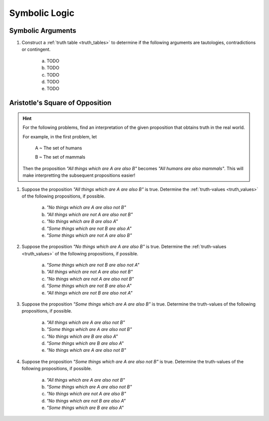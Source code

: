 Symbolic Logic
==============

Symbolic Arguments
------------------

1. Construct a :ref:`truth table <truth_tables>` to determine if the following arguments are tautologies, contradictions or contingent. 

	a. TODO
	
	b. TODO
	
	c. TODO
	
	d. TODO
	
	e. TODO

Aristotle's Square of Opposition
--------------------------------


.. hint::

	For the following problems, find an interpretation of the given proposition that obtains truth in the real world.
	
	For example, in the first problem, let 
	
		A ~ The set of humans
		
		B ~ The set of mammals
		
	Then the proposition *"All things which are A are also B"* becomes *"All humans are also mammals"*. This will make interpretting the subsequent propositions easier!
	
1. Suppose the proposition *"All things which are A are also B"* is true. Determine the :ref:`truth-values <truth_values>` of the following propositions, if possible. 

	a. *"No things which are A are also not B"*
	
	b. *"All things which are not A are also not B"*
	
	c. *"No things which are B are also A"*
	
	d. *"Some things which are not B are also A"*
	
	e. *"Some things which are not A are also B"*
	
2. Suppose the proposition *"No things which are A are also B"* is true. Determine the :ref:`truth-values <truth_values>` of the following propositions, if possible.

	a. *"Some things which are not B are also not A"*
	
	b. *"All things which are not A are also not B"*
	
	c. *"No things which are not A are also not B"*
	
	d. *"Some things which are not B are also A"*
	
	e. *"All things which are not B are also not A"*
	
3. Suppose the proposition *"Some things which are A are also B"* is true. Determine the truth-values of the following propositions, if possible.

	a. *"All things which are A are also not B"*
	
	b. *"Some things which are A are also not B"*
	
	c. *"No things which are B are also A"*
	
	d. *"Some things which are B are also A"*
	
	e. *"No things which are A are also not B"*
	
4. Suppose the proposition *"Some things which are A are also not B"* is true. Determine the truth-values of the following propositions, if possible.

	a. *"All things which are A are also not B"*
	
	b. *"Some things which are A are also not B"*
	
	c. *"No things which are not A are also B"*
	
	d. *"No things which are not B are also A"*
	
	e. *"Some things which are B are also A"*
